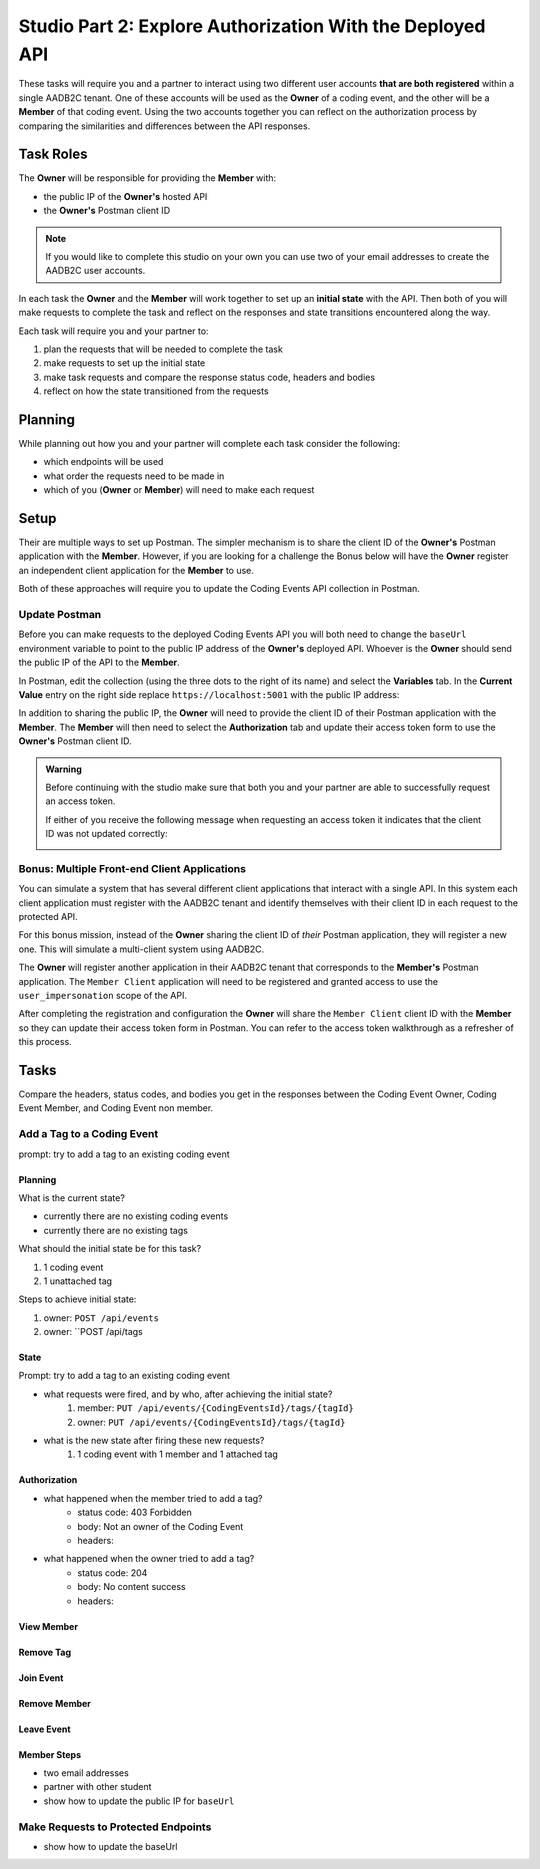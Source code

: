 ==========================================================
Studio Part 2: Explore Authorization With the Deployed API
==========================================================

.. :: TEMPLATE for TASKS

   Add a Tag to a Coding Event
   ---------------------------

   prompt: add a tag to an existing coding event

   State
   ^^^^^

   - what was the initial state and what requests were needed to achieve that state?
   - what requests were fired after achieving the initial state?
   - what is the new state after firing these new requests?

   Authorization
   ^^^^^^^^^^^^^

   Compare the headers, status codes, and response bodies of the requests.

   - what happened when the member tried to add a tag?
   - what happened when the owner tried to add a tag?

These tasks will require you and a partner to interact using two different user accounts **that are both registered** within a single AADB2C tenant. One of these accounts will be used as the **Owner** of a coding event, and the other will be a **Member** of that coding event. Using the two accounts together you can reflect on the authorization process by comparing the similarities and differences between the API responses.

Task Roles
==========

The **Owner** will be responsible for providing the **Member** with:

- the public IP of the **Owner's** hosted API
- the **Owner's** Postman client ID

.. admonition:: Note
   
   If you would like to complete this studio on your own you can use two of your email addresses to create the AADB2C user accounts.

In each task the **Owner** and the **Member** will work together to set up an **initial state** with the API. Then both of you will make requests to complete the task and reflect on the responses and state transitions encountered along the way.

Each task will require you and your partner to:

#. plan the requests that will be needed to complete the task
#. make requests to set up the initial state
#. make task requests and compare the response status code, headers and bodies
#. reflect on how the state transitioned from the requests

Planning
========

While planning out how you and your partner will complete each task consider the following:

- which endpoints will be used
- what order the requests need to be made in
- which of you (**Owner** or **Member**) will need to make each request

.. turn into checkbox form for submission

.. - ``POST /api/events``
.. - ``GET /api/events/{codingEventId}``
.. - ``GET /api/events/{codingEventId}/members
.. - ``POST /api/tags``
.. - ``PUT /api/events/{codingEventId}/tags/{tagId}``
.. - ``DELETE /api/events/tags/{tagId}``
.. - ``DELETE /api/events/{codingEventId}/members/{memberId}``
.. - ``GET /api/events``
.. - ``GET /api/events/{codingEventsId}``
.. - ``GET /api/events/{codingEventsId}/members``
.. - ``POST /api/events/{codingEventsId}/members``
.. - ``POST /api/tags``
.. - ``PUT /api/events/{codingEventId}/tags/{tagId}``
.. - ``DELETE /api/events/tags/{tagId}``
.. - ``DELETE /api/events/{codingEventId}``
.. - ``DELETE /api/events/{codingEventId}/members/{memberId}``

Setup
=====

Their are multiple ways to set up Postman. The simpler mechanism is to share the client ID of the **Owner's** Postman application with the **Member**. However, if you are looking for a challenge the Bonus below will have the **Owner** register an independent client application for the **Member** to use.

Both of these approaches will require you to update the Coding Events API collection in Postman.

Update Postman
--------------

Before you can make requests to the deployed Coding Events API you will both need to change the ``baseUrl`` environment variable to point to the public IP address of the **Owner's** deployed API. Whoever is the **Owner** should send the public IP of the API to the **Member**.

In Postman, edit the collection (using the three dots to the right of its name) and select the **Variables** tab. In the **Current Value** entry on the right side replace ``https://localhost:5001`` with the public IP address:

.. image:: /_static/images/intro-oauth-with-aadb2c/studio_2-aadb2c-explore/postman-update-baseurl.png
   :alt: Postman update the baseUrl variable with the public IP address of the API

In addition to sharing the public IP, the **Owner** will need to provide the client ID of their Postman application with the **Member**. The **Member** will then need to select the **Authorization** tab and update their access token form to use the **Owner's** Postman client ID. 

.. admonition:: Warning

   Before continuing with the studio make sure that both you and your partner are able to successfully request an access token.
   
   If either of you receive the following message when requesting an access token it indicates that the client ID was not updated correctly:

   .. image:: /_static/images/intro-oauth-with-aadb2c/studio_2-aadb2c-explore/postman-invalid-client-id.png
      :alt: Postman failed access token request due to invalid client ID

Bonus: Multiple Front-end Client Applications
---------------------------------------------

You can simulate a system that has several different client applications that interact with a single API. In this system each client application must register with the AADB2C tenant and identify themselves with their client ID in each request to the protected API. 

For this bonus mission, instead of the **Owner** sharing the client ID of *their* Postman application, they will register a new one. This will simulate a multi-client system using AADB2C.

The **Owner** will register another application in their AADB2C tenant that corresponds to the **Member's** Postman application. The ``Member Client`` application will need to be registered and granted access to use the ``user_impersonation`` scope of the API.

After completing the registration and configuration the **Owner** will share the ``Member Client`` client ID with the **Member** so they can update their access token form in Postman. You can refer to the access token walkthrough as a refresher of this process.

Tasks
=====

Compare the headers, status codes, and bodies you get in the responses between the Coding Event Owner, Coding Event Member, and Coding Event non member.

.. note about both of them will need accounts with the tenant they are working on, they will both need to sign in, they will both need to update their access token

.. for every prompt both the owner and member should attempt to complete the task take note that it might not always be possible due to your level of authorization. YOu will be expected to include the HTTP refsponse status, headers, and bodies for all successful and unsuccessful attempts.

Add a Tag to a Coding Event
---------------------------

prompt: try to add a tag to an existing coding event

Planning
^^^^^^^^

What is the current state?

- currently there are no existing coding events
- currently there are no existing tags

What should the initial state be for this task?

#. 1 coding event
#. 1 unattached tag

Steps to achieve initial state:

#. owner: ``POST /api/events``
#. owner: ``POST /api/tags

State
^^^^^

Prompt: try to add a tag to an existing coding event

- what requests were fired, and by who, after achieving the initial state?
   #. member: ``PUT /api/events/{CodingEventsId}/tags/{tagId}``
   #. owner: ``PUT /api/events/{CodingEventsId}/tags/{tagId}``

- what is the new state after firing these new requests?
   #. 1 coding event with 1 member and 1 attached tag

Authorization
^^^^^^^^^^^^^

.. turn these into tables

- what happened when the member tried to add a tag?
   - status code: 403 Forbidden
   - body: Not an owner of the Coding Event
   - headers: 

- what happened when the owner tried to add a tag?
   - status code: 204
   - body: No content success
   - headers: 


View Member
^^^^^^^^^^^

Remove Tag
^^^^^^^^^^

Join Event
^^^^^^^^^^

Remove Member
^^^^^^^^^^^^^

Leave Event
^^^^^^^^^^^


Member Steps
^^^^^^^^^^^^

.. get a partner (one of you is owner, and one of you is the member and then swap positions)

.. will need public IP and update the base_url in postman to reflect that new IP address

- two email addresses
- partner with other student
- show how to update the public IP for ``baseUrl``

Make Requests to Protected Endpoints
------------------------------------

- show how to update the baseUrl 